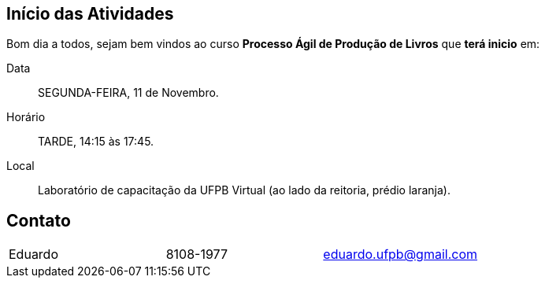 == Início das Atividades

Bom dia a todos, sejam bem vindos ao curso *Processo Ágil de Produção de Livros* que *terá inicio* em:

Data:: SEGUNDA-FEIRA, 11 de Novembro.
Horário:: TARDE, 14:15 às 17:45.
Local:: Laboratório de capacitação da UFPB Virtual (ao lado da reitoria, prédio laranja).

== Contato

|===
| Eduardo | 8108-1977| eduardo.ufpb@gmail.com
|====

=== Recomendações

Tragam seus notebooks:: Será necessário instalação de aplicativos para produção dos livros.
Conta de usuáiro no github:: Faça uma conta de usuário no https://github.com[github] antes de começar a aula, 
pois se deixar para última hora talvez não conseguirá criar uma conta.

NOTE: Devido a nova demanda da UFPB Virtual, o horário foi do nosso curso foi alterado de *Manhã* para *Tarde*,
atualizem suas agendas.


NOTE: Já foi solicitado ao suporte o cadastro de vocês na sala de aula virtual.
